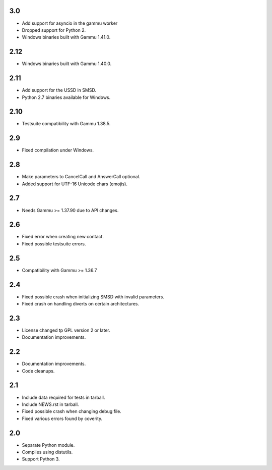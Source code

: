 3.0
===

* Add support for asyncio in the gammu worker
* Dropped support for Python 2.
* Windows binaries built with Gammu 1.41.0.

2.12
====

* Windows binaries built with Gammu 1.40.0.

2.11
====

* Add support for the USSD in SMSD.
* Python 2.7 binaries available for Windows.

2.10
====

* Testsuite compatibility with Gammu 1.38.5.

2.9
===

* Fixed compilation under Windows.

2.8
===

* Make parameters to CancelCall and AnswerCall optional.
* Added support for UTF-16 Unicode chars (emojis).

2.7
===

* Needs Gammu >= 1.37.90 due to API changes.

2.6
===

* Fixed error when creating new contact.
* Fixed possible testsuite errors.

2.5
===

* Compatibility with Gammu >= 1.36.7

2.4
===

* Fixed possible crash when initializing SMSD with invalid parameters.
* Fixed crash on handling diverts on certain architectures.

2.3
===

* License changed tp GPL version 2 or later.
* Documentation improvements.

2.2
===

* Documentation improvements.
* Code cleanups.

2.1
===

* Include data required for tests in tarball.
* Include NEWS.rst in tarball.
* Fixed possible crash when changing debug file.
* Fixed various errors found by coverity.

2.0
===

* Separate Python module.
* Compiles using distutils.
* Support Python 3.
